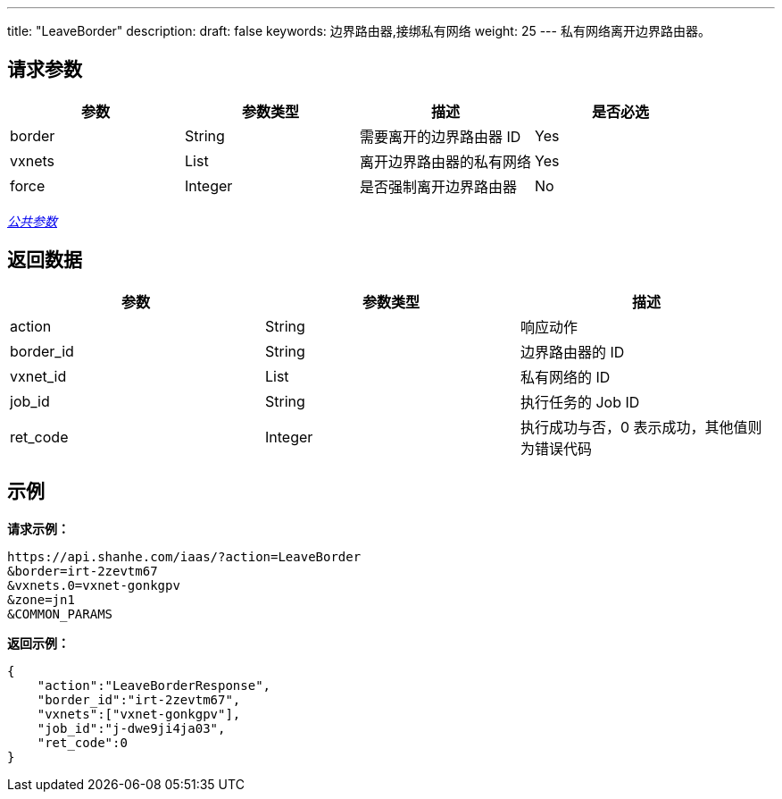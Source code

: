 ---
title: "LeaveBorder"
description: 
draft: false
keywords: 边界路由器,接绑私有网络
weight: 25
---
私有网络离开边界路由器。

== 请求参数

|===
| 参数 | 参数类型 | 描述 | 是否必选

| border
| String
| 需要离开的边界路由器 ID
| Yes

| vxnets
| List
| 离开边界路由器的私有网络
| Yes

| force
| Integer
| 是否强制离开边界路由器
| No
|===

link:../../get_api/parameters/[_公共参数_]

== 返回数据

|===
| 参数 | 参数类型 | 描述

| action
| String
| 响应动作

| border_id
| String
| 边界路由器的 ID

| vxnet_id
| List
| 私有网络的 ID

| job_id
| String
| 执行任务的 Job ID

| ret_code
| Integer
| 执行成功与否，0 表示成功，其他值则为错误代码
|===

== 示例

*请求示例：*
[source]
----
https://api.shanhe.com/iaas/?action=LeaveBorder
&border=irt-2zevtm67
&vxnets.0=vxnet-gonkgpv
&zone=jn1
&COMMON_PARAMS
----

*返回示例：*
[source]
----
{
    "action":"LeaveBorderResponse",
    "border_id":"irt-2zevtm67",
    "vxnets":["vxnet-gonkgpv"],
    "job_id":"j-dwe9ji4ja03",
    "ret_code":0
}
----
